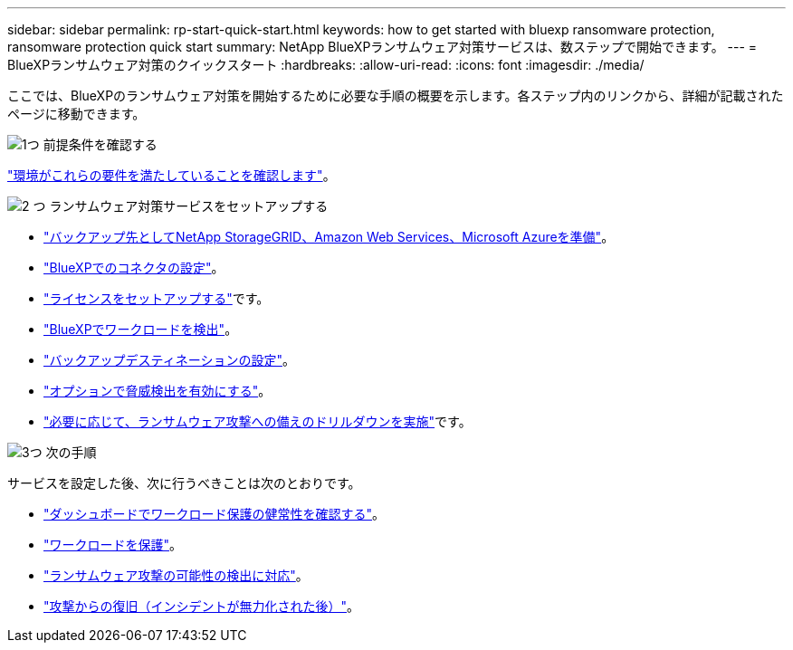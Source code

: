 ---
sidebar: sidebar 
permalink: rp-start-quick-start.html 
keywords: how to get started with bluexp ransomware protection, ransomware protection quick start 
summary: NetApp BlueXPランサムウェア対策サービスは、数ステップで開始できます。 
---
= BlueXPランサムウェア対策のクイックスタート
:hardbreaks:
:allow-uri-read: 
:icons: font
:imagesdir: ./media/


[role="lead"]
ここでは、BlueXPのランサムウェア対策を開始するために必要な手順の概要を示します。各ステップ内のリンクから、詳細が記載されたページに移動できます。

.image:https://raw.githubusercontent.com/NetAppDocs/common/main/media/number-1.png["1つ"] 前提条件を確認する
[role="quick-margin-para"]
link:rp-start-prerequisites.html["環境がこれらの要件を満たしていることを確認します"]。

.image:https://raw.githubusercontent.com/NetAppDocs/common/main/media/number-2.png["2 つ"] ランサムウェア対策サービスをセットアップする
[role="quick-margin-list"]
* link:rp-start-setup.html["バックアップ先としてNetApp StorageGRID、Amazon Web Services、Microsoft Azureを準備"]。
* link:rp-start-setup.html["BlueXPでのコネクタの設定"]。
* link:rp-start-licenses.html["ライセンスをセットアップする"]です。
* link:rp-start-discover.html["BlueXPでワークロードを検出"]。
* link:rp-start-setup.html["バックアップデスティネーションの設定"]。
* link:rp-start-setup.html["オプションで脅威検出を有効にする"]。
* link:rp-start-simulate.html["必要に応じて、ランサムウェア攻撃への備えのドリルダウンを実施"]です。


.image:https://raw.githubusercontent.com/NetAppDocs/common/main/media/number-3.png["3つ"] 次の手順
[role="quick-margin-para"]
サービスを設定した後、次に行うべきことは次のとおりです。

[role="quick-margin-list"]
* link:rp-use-dashboard.html["ダッシュボードでワークロード保護の健常性を確認する"]。
* link:rp-use-protect.html["ワークロードを保護"]。
* link:rp-use-alert.html["ランサムウェア攻撃の可能性の検出に対応"]。
* link:rp-use-recover.html["攻撃からの復旧（インシデントが無力化された後）"]。

